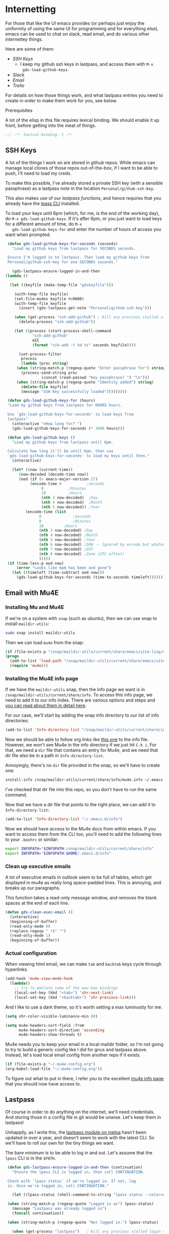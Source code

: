 * Internetting

  For those that like the UI emacs provides (or perhaps just enjoy the
  uniformity of using the same UI for programming and for everything
  else), emacs can be used to chat on slack, read email, and do
  various other internettey things.

  Here are some of them:
  - [[*SSH Keys][SSH Keys]]
    - I keep my github ssh keys in lastpass, and access them with ~M-x
      gds-load-github-keys~.
  - [[*Slack][Slack]]
  - [[*Email][Email]]
  - [[*Trello][Trello]]

  For details on how those things work, and what lastpass entries you
  need to create in order to make them work for you, see below.

**** Prerequisites
     A lot of the elisp in this file requires lexical binding. We should
     enable it up front, before getting into the meat of things.
     #+BEGIN_SRC emacs-lisp
       ;;; -*- lexical-binding: t -*-
     #+END_SRC

** SSH Keys
   A lot of the things I work on are stored in github repos. While
   emacs can manage local clones of those repos out-of-the-box, if I
   want to be able to push, I'll need to load my creds.

   To make this possible, I've already stored a private SSH key (with
   a sensible passphrase) as a lastpass note in the location
   =Personal/github-ssh-key=.

   This also makes use of our [[*Lastpass][lastpass functions]], and hence requires
   that you already have the [[https://github.com/lastpass/lastpass-cli][lpass CLI]] installed.

   To load your keys until 6pm (which, for me, is the end of the
   working day), do =M-x gds-load-github-keys=. If it's after 6pm, or
   you just want to load keys for a different amount of time, do =M-x
   gds-load-github-keys-for= and enter the number of hours of access
   you want when prompted.

   #+BEGIN_SRC emacs-lisp
     (defun gds-load-github-keys-for-seconds (seconds)
       "Load my github keys from lastpass for SECONDS seconds.

     Ensure I'm logged in to lastpass. Then load my github keys from
     Personal/github-ssh-key for one SECONDS seconds."

       (gds-lastpass-ensure-logged-in-and-then
	(lambda ()

	  (let ((keyfile (make-temp-file "gdskeyfile")))

	    (with-temp-file keyfile)
	    (set-file-modes keyfile #o0600)
	    (with-temp-file keyfile
	      (insert (gds-lastpass-get-note "Personal/github-ssh-key")))

	    (when (get-process "ssh-add-github") ; Kill any previous stalled ssh-add attempt
	      (delete-process "ssh-add-github"))

	    (let ((process (start-process-shell-command
			    "ssh-add-github"
			    nil
			    (format "ssh-add -t %d %s" seconds keyfile))))

	      (set-process-filter
	       process
	       (lambda (proc string)
		 (when (string-match-p (regexp-quote "Enter passphrase for") string)
		   (process-send-string proc
					(concat (read-passwd "Key passphrase? ") "\n")))
		 (when (string-match-p (regexp-quote "Identity added") string)
		   (delete-file keyfile)
		   (message "SSH Key successfully loaded")))))))))

     (defun gds-load-github-keys-for (hours)
	 "Load my github keys from lastpass for HOURS hours.

     Use `gds-load-github-keys-for-seconds' to load keys from
     lastpass"
	   (interactive "nHow long for? ")
	   (gds-load-github-keys-for-seconds (* 3600 hours)))

     (defun gds-load-github-keys ()
       "Load my github keys from lastpass until 6pm.

     Calculate how long it'll be until 6pm, then use
     `gds-load-github-keys-for-seconds' to load my keys until then."
       (interactive)

       (let* ((now (current-time))
	      (now-decoded (decode-time now))
	      (eod (if (< emacs-major-version 27)
		       (encode-time 0		    ;Seconds
				    0		    ;Minutes
				    18		    ;Hours
				    (nth 3 now-decoded)  ;Day
				    (nth 4 now-decoded)  ;Month
				    (nth 5 now-decoded)) ;Year
		     (encode-time (list
				   0			  ;Seconds
				   0			  ;Minutes
				   18		  ;Hours
				   (nth 3 now-decoded) ;Day
				   (nth 4 now-decoded) ;Month
				   (nth 5 now-decoded) ;Year
				   (nth 6 now-decoded) ;DOW -- Ignored by encode but whatevs.
				   (nth 7 now-decoded) ;DST
				   (nth 8 now-decoded) ;Zone (UTC offset)
				   )))))
	 (if (time-less-p eod now)
	     (error "Looks like 6pm has been and gone")
	   (let ((timeleft (time-subtract eod now)))
	     (gds-load-github-keys-for-seconds (time-to-seconds timeleft))))))
   #+END_SRC

** Email with Mu4E
*** Installing Mu and Mu4E
    If we're on a system with =snap= (such as ubuntu), then we can use snap to install
    =maildir-utils=:

    #+begin_src bash :eval never
      sudo snap install maildir-utils
    #+end_src
   
    Then we can load =mu4e= from the snap:

    #+begin_src emacs-lisp
      (if (file-exists-p "/snap/maildir-utils/current/share/emacs/site-lisp/mu4e")
	  (progn
	    (add-to-list 'load-path "/snap/maildir-utils/current/share/emacs/site-lisp/mu4e")
	    (require 'mu4e)))
    #+end_src
*** Installing the Mu4E info page

    If we have the =maildir-utils= snap, then the info page we want is
    in =/snap/maildir-utils/current/share/info=. To access this info
    page, we need to add it to our info index. There are various
    options and steps and [[info:texinfo#Other Info Directories][you can read about them in detail here]].
    
    For our case, we'll start by adding the snap info directory to our
    list of info directories:

    #+begin_src emacs-lisp
      (add-to-list 'Info-directory-list "/snap/maildir-utils/current/share/info")
    #+end_src

    Now we should be able to follow org links like [[info:mu4e][this one]] to the
    info file. However, we won't see Mu4e in the info directory if we
    just hit =C-h i=. For that, we need a =dir= file that contains an
    entry for Mu4e, and we need that dir file /also/ be in a path in
    =Info-directory-list=.

    Annoyingly, there's no =dir= file provided in the snap, so we'll
    have to create one:

    #+begin_src bash :eval never
      install-info /snap/maildir-utils/current/share/info/mu4e.info ~/.emacs.d/info/dir
    #+end_src

    I've checked that dir file into this repo, so you don't have to
    run the same command.

    Now that we have a dir file that points to the right place, we can
    add it to =Info-directory-list=:
    #+begin_src emacs-lisp
      (add-to-list 'Info-directory-list "~/.emacs.d/info")
    #+end_src

    Now we should have access to the Mu4e docs from within emacs. If
    you want to access them from the CLI too, you'll need to add the
    following lines to your =.bashrc= or similar:

    #+begin_src bash :eval never
      export INFOPATH="$INFOPATH:/snap/maildir-utils/current/share/info"
      export INFOPATH="$INFOPATH:$HOME/.emacs.d/info"
    #+end_src
*** Clean up executive emails
    A lot of executive emails in outlook seem to be full of tables,
    which get displayed in mu4e as really long space-padded
    lines. This is annoying, and breaks up our paragraphs.

    This function takes a read-only message window, and removes the
    blank spaces at the end of each line.
    #+begin_src emacs-lisp
      (defun gds-clean-exec-email ()
        (interactive)
        (beginning-of-buffer)
        (read-only-mode 0)
        (replace-regexp " *$" "")
        (read-only-mode 1)
        (beginning-of-buffer))
    #+end_src
*** Actual configuration

    When viewing html email, we can make =tab= and =backtab= keys
    cycle through hyperlinks.
    #+begin_src emacs-lisp
      (add-hook 'mu4e-view-mode-hook
        (lambda()
          ;; try to emulate some of the eww key-bindings
          (local-set-key (kbd "<tab>") 'shr-next-link)
          (local-set-key (kbd "<backtab>") 'shr-previous-link)))
    #+end_src

    And I like to use a dark theme, so it's worth setting a max
    luminosity for me.

    #+begin_src emacs-lisp
      (setq shr-color-visible-luminance-min 80)
    #+end_src

    #+begin_src emacs-lisp
      (setq mu4e-headers-sort-field :from
            mu4e-headers-sort-direction 'ascending
            mu4e-headers-show-threads t)
    #+end_src

    Mu4e needs you to keep your email in a local maildir folder, so
    I'm not going to try to build a generic config like I did for gnus
    and lastpass above. Instead, let's load local email config from
    another repo if it exists.

    #+begin_src emacs-lisp
      (if (file-exists-p "~/.mu4e-config.org")
	  (org-babel-load-file "~/.mu4e-config.org"))
    #+end_src

    To figure out what to put in there, I refer you to the excellent
    [[info:mu4e][mu4e info page]] that you should now have access to.
** Lastpass

   Of course in order to do anything on the internet, we'll need
   credentials. And storing those in a config file in git would be
   unwise. Let's keep them in lastpass!

   Unhappily, as I write this, the [[https://melpa.org/#/lastpass][lastpass module on melpa]] hasn't
   been updated in over a year, and doesn't seem to work with the
   latest CLI. So we'll have to roll our own for the tiny things we
   want.

   The bare minimum is to be able to log in and out. Let's assume that
   the =lpass= CLI is in the ~$PATH~.

   #+BEGIN_SRC emacs-lisp
     (defun gds-lastpass-ensure-logged-in-and-then (continuation)
       "Ensure the lpass CLI is logged in, then call CONTINUATION.

     Check with `lpass status` if we're logged in. If not, log
     in. Once we're logged in, call CONTINUATION."

       (let ((lpass-status (shell-command-to-string "lpass status --color=never"))) 

	 (when (string-match-p (regexp-quote "Logged in as") lpass-status)
	   (message "Lastpass was already logged in")
	   (funcall continuation))

	 (when (string-match-p (regexp-quote "Not logged in.") lpass-status)

	   (when (get-process "lastpass")	; Kill any previous stalled login attempt
	     (delete-process "lastpass"))

	   ;; Start trying to log in
	   (let* ((username (read-string "Who should we log in to lastpass as? "))
		  (process (start-process-shell-command 
			    "lastpass"
			    nil
			    (concat "LPASS_DISABLE_PINENTRY=1 lpass login "
				    (shell-quote-argument username)))))
	     (set-process-filter
	      process
	      ;; Respond to password and 2fa challenges
	      (lambda (proc string)
		(when (string-match-p (regexp-quote "Master Password") string)
		  (process-send-string proc
				       (concat (read-passwd "Lastpass Master Password? ") "\n")))
		(when (string-match-p (regexp-quote "Code") string)
		  (unless (string-match-p (regexp-quote "out-of-band") string)
		    (process-send-string proc
					 (concat (read-passwd "2FA Code? ") "\n"))))
		(when (string-match-p (regexp-quote "Success") string)
		  (message "Lastpass logged in")
		  (funcall continuation)))))))) ; This needs lexical binding

     (defun gds-lastpass-login ()
       "Ensure the lpass CLI is logged in.

     Check with `lpass status` if we're logged in. If not, log in."
       (interactive)
       (gds-lastpass-ensure-logged-in-and-then (lambda ())))

     (defun gds-lastpass-logout ()
       "Ensure the lpass CLI is logged out."
       (interactive)

       (shell-command "lpass logout -f")
       (message "Lastpass logged out"))

     (defun gds-lastpass-get-note (note-path)
       "Get a secure note from lastpass.

     We must already be logged in to lastpass for this to work. Use
     `gds-lastpass-ensure-logged-in-and-then' to be sure."
       (shell-command-to-string
	(format "lpass show %s --notes" note-path)))
   #+END_SRC
